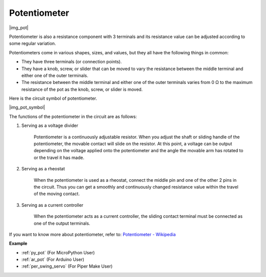 .. _cpn_pot:

Potentiometer
===============

|img_pot|

Potentiometer is also a resistance component with 3 terminals and its resistance value can be adjusted according to some regular variation. 

Potentiometers come in various shapes, sizes, and values, but they all have the following things in common:

* They have three terminals (or connection points).
* They have a knob, screw, or slider that can be moved to vary the resistance between the middle terminal and either one of the outer terminals.
* The resistance between the middle terminal and either one of the outer terminals varies from 0 Ω to the maximum resistance of the pot as the knob, screw, or slider is moved.

Here is the circuit symbol of potentiometer. 

|img_pot_symbol|


The functions of the potentiometer in the circuit are as follows: 

#. Serving as a voltage divider

    Potentiometer is a continuously adjustable resistor. When you adjust the shaft or sliding handle of the potentiometer, the movable contact will slide on the resistor.  At this point, a voltage can be output depending on the voltage applied onto the potentiometer and the angle the movable arm has rotated to or the travel it has made. 

#. Serving as a rheostat

    When the potentiometer is used as a rheostat, connect the middle pin and one of the other 2 pins in the circuit. Thus you can get a smoothly and continuously changed resistance value within the travel of the moving contact. 

#. Serving as a current controller

    When the potentiometer acts as a current controller, the sliding contact terminal must be connected as one of the output terminals.

If you want to know more about potentiometer, refer to: `Potentiometer - Wikipedia <https://en.wikipedia.org/wiki/Potentiometer.>`_

.. Example
.. -------------------

.. * :ref:`Turn the Knob` (For MicroPython User）
.. * :ref:`Table Lamp` (For C/C++(Arduino) User）


**Example**

* :ref:`py_pot` (For MicroPython User)
* :ref:`ar_pot` (For Arduino User)
* :ref:`per_swing_servo` (For Piper Make User)